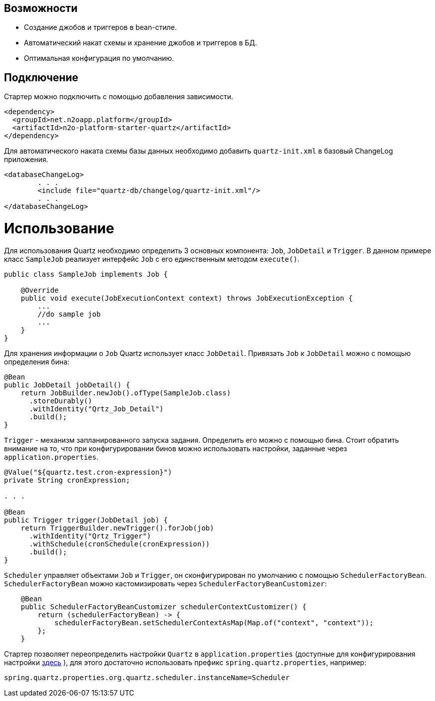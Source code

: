 == Возможности

* Создание джобов и триггеров в bean-стиле.
* Автоматический накат схемы и хранение джобов и триггеров в БД.
* Оптимальная конфигурация по умолчанию.

== Подключение

Стартер можно подключить с помощью добавления зависимости.
[source,xml]
----
<dependency>
  <groupId>net.n2oapp.platform</groupId>
  <artifactId>n2o-platform-starter-quartz</artifactId>
</dependency>
----

Для автоматического наката схемы базы данных необходимо добавить `quartz-init.xml` в базовый ChangeLog приложения.

[source,xml]
----
<databaseChangeLog>
        . . .
        <include file="quartz-db/changelog/quartz-init.xml"/>
        . . .
</databaseChangeLog>
----
= Использование
Для использования Quartz необходимо определить 3 основных компонента: `Job`, `JobDetail` и `Trigger`.
В данном примере класс `SampleJob` реализует интерфейс `Job` с его единственным методом `execute()`.

[source,java]
----
public class SampleJob implements Job {

    @Override
    public void execute(JobExecutionContext context) throws JobExecutionException {
        ...
        //do sample job
        ...
    }
}
----

Для хранения информации о `Job` Quartz использует класс `JobDetail`.
Привязать `Job` к `JobDetail` можно с помощью определения бина:

[source,java]
----
@Bean
public JobDetail jobDetail() {
    return JobBuilder.newJob().ofType(SampleJob.class)
      .storeDurably()
      .withIdentity("Qrtz_Job_Detail")
      .build();
}
----

`Trigger` - механизм запланированного запуска задания. Определить его можно с помощью бина.
Стоит обратить внимание на то, что при конфигурировании бинов можно использовать настройки, заданные через `application.properties`.

[source,java]
----
@Value("${quartz.test.cron-expression}")
private String cronExpression;

. . .

@Bean
public Trigger trigger(JobDetail job) {
    return TriggerBuilder.newTrigger().forJob(job)
      .withIdentity("Qrtz_Trigger")
      .withSchedule(cronSchedule(cronExpression))
      .build();
}
----

`Scheduler` управляет объектами `Job` и `Trigger`, он сконфигурирован по умолчанию с помощью `SchedulerFactoryBean`.
`SchedulerFactoryBean` можно кастомизировать через `SchedulerFactoryBeanCustomizer`:

[source,java]
----
    @Bean
    public SchedulerFactoryBeanCustomizer schedulerContextCustomizer() {
        return (schedulerFactoryBean) -> {
            schedulerFactoryBean.setSchedulerContextAsMap(Map.of("context", "context"));
        };
    }
----

Стартер позволяет переопределить настройки `Quartz` в `application.properties`
(доступные для конфигурирования настройки link:http://www.quartz-scheduler.org/documentation/quartz-2.3.0/configuration/[здесь] ),
для этого достаточно использовать префикс `spring.quartz.properties`, например:

[source]
----
spring.quartz.properties.org.quartz.scheduler.instanceName=Scheduler
----


